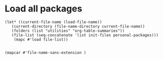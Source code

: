 * Load all packages
#+begin_src elisp :tangle yes
  (let* ((current-file-name (load-file-name))	 
	 (current-directory (file-name-directory current-file-name))
	 (folders (list "utilities" "org-table-summaries"))
	 (file-list (seq-concatenate 'list init-files personal-packages)))
      (mapc #'load file-list))

#+end_src
#+begin_src elisp :tangle yes
  (mapcar #'file-name-sans-extension )
#+end_src
